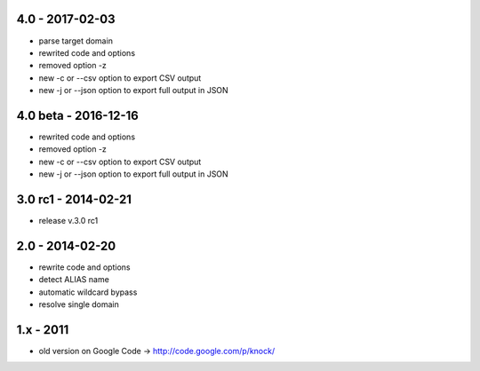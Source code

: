 4.0 - 2017-02-03
====================
- parse target domain
- rewrited code and options
- removed option -z
- new -c or --csv option to export CSV output
- new -j or --json option to export full output in JSON

4.0 beta - 2016-12-16
====================

- rewrited code and options
- removed option -z
- new -c or --csv option to export CSV output
- new -j or --json option to export full output in JSON

3.0 rc1 - 2014-02-21
====================

- release v.3.0 rc1

2.0 - 2014-02-20
================

- rewrite code and options
- detect ALIAS name
- automatic wildcard bypass
- resolve single domain

1.x - 2011
==========

- old version on Google Code -> http://code.google.com/p/knock/
